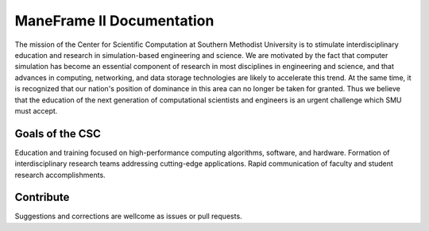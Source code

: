ManeFrame II Documentation
==========================

The mission of the Center for Scientific Computation at Southern Methodist University is to stimulate interdisciplinary education and research in simulation-based engineering and science.
We are motivated by the fact that computer simulation has become an essential component of research in most disciplines in engineering and science, and that advances in computing, networking, and data storage technologies are likely to accelerate this trend. At the same time, it is recognized that our nation's position of dominance in this area can no longer be taken for granted. Thus we believe that the education of the next generation of computational scientists and engineers is an urgent challenge which SMU must accept. 

Goals of the CSC
----------------

Education and training focused on high-performance computing algorithms, software, and hardware.
Formation of interdisciplinary research teams addressing cutting-edge applications.
Rapid communication of faculty and student research accomplishments.

Contribute
----------

Suggestions and corrections are wellcome as issues or pull requests.
